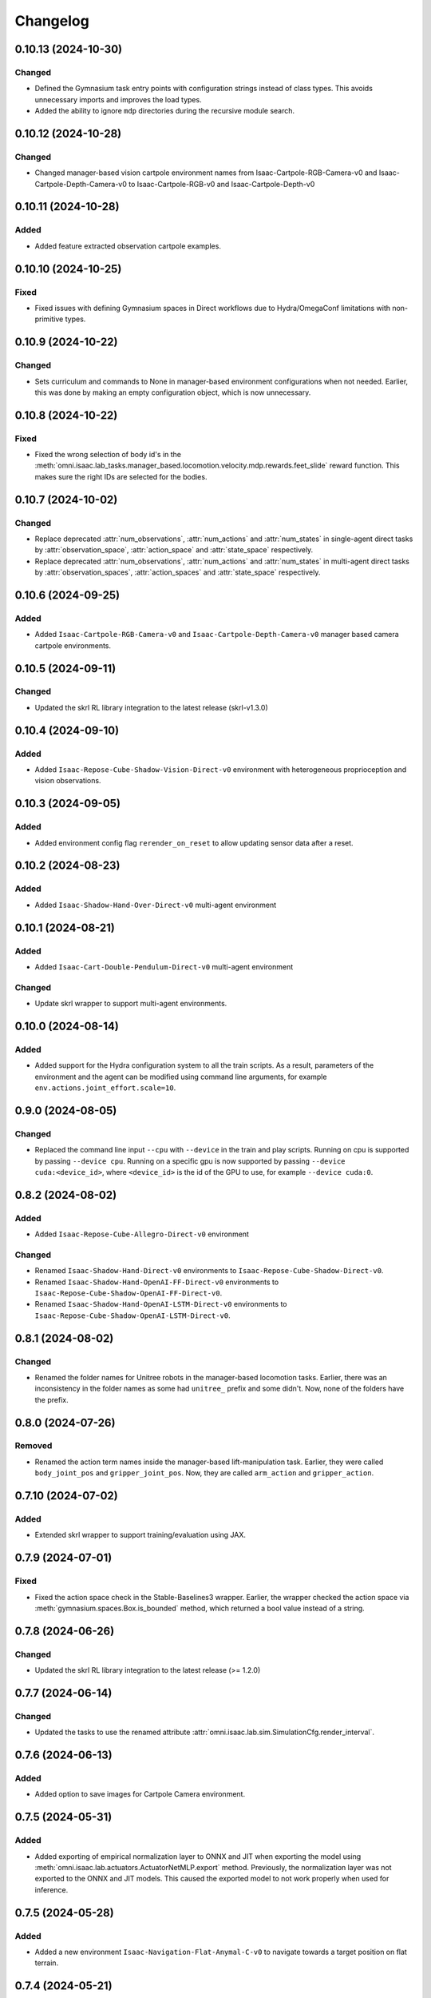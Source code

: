 Changelog
---------

0.10.13 (2024-10-30)
~~~~~~~~~~~~~~~~~~~~

Changed
^^^^^^^

* Defined the Gymnasium task entry points with configuration strings instead of class types.
  This avoids unnecessary imports and improves the load types.
* Added the ability to ignore ``mdp`` directories during the recursive module search.


0.10.12 (2024-10-28)
~~~~~~~~~~~~~~~~~~~~

Changed
^^^^^^^

* Changed manager-based vision cartpole environment names from Isaac-Cartpole-RGB-Camera-v0
  and Isaac-Cartpole-Depth-Camera-v0 to Isaac-Cartpole-RGB-v0 and Isaac-Cartpole-Depth-v0


0.10.11 (2024-10-28)
~~~~~~~~~~~~~~~~~~~~

Added
^^^^^

* Added feature extracted observation cartpole examples.

0.10.10 (2024-10-25)
~~~~~~~~~~~~~~~~~~~~

Fixed
^^^^^

* Fixed issues with defining Gymnasium spaces in Direct workflows due to Hydra/OmegaConf limitations with non-primitive types.


0.10.9 (2024-10-22)
~~~~~~~~~~~~~~~~~~~

Changed
^^^^^^^

* Sets curriculum and commands to None in manager-based environment configurations when not needed.
  Earlier, this was done by making an empty configuration object, which is now unnecessary.


0.10.8 (2024-10-22)
~~~~~~~~~~~~~~~~~~~

Fixed
^^^^^

* Fixed the wrong selection of body id's in the :meth:`omni.isaac.lab_tasks.manager_based.locomotion.velocity.mdp.rewards.feet_slide`
  reward function. This makes sure the right IDs are selected for the bodies.


0.10.7 (2024-10-02)
~~~~~~~~~~~~~~~~~~~

Changed
^^^^^^^

* Replace deprecated :attr:`num_observations`, :attr:`num_actions` and :attr:`num_states` in single-agent direct tasks
  by :attr:`observation_space`, :attr:`action_space` and :attr:`state_space` respectively.
* Replace deprecated :attr:`num_observations`, :attr:`num_actions` and :attr:`num_states` in multi-agent direct tasks
  by :attr:`observation_spaces`, :attr:`action_spaces` and :attr:`state_space` respectively.


0.10.6 (2024-09-25)
~~~~~~~~~~~~~~~~~~~

Added
^^^^^

* Added ``Isaac-Cartpole-RGB-Camera-v0`` and ``Isaac-Cartpole-Depth-Camera-v0``
  manager based camera cartpole environments.


0.10.5 (2024-09-11)
~~~~~~~~~~~~~~~~~~~

Changed
^^^^^^^

* Updated the skrl RL library integration to the latest release (skrl-v1.3.0)


0.10.4 (2024-09-10)
~~~~~~~~~~~~~~~~~~~

Added
^^^^^

* Added ``Isaac-Repose-Cube-Shadow-Vision-Direct-v0`` environment with heterogeneous proprioception and vision observations.


0.10.3 (2024-09-05)
~~~~~~~~~~~~~~~~~~~

Added
^^^^^

* Added environment config flag ``rerender_on_reset`` to allow updating sensor data after a reset.


0.10.2 (2024-08-23)
~~~~~~~~~~~~~~~~~~~

Added
^^^^^

* Added ``Isaac-Shadow-Hand-Over-Direct-v0`` multi-agent environment


0.10.1 (2024-08-21)
~~~~~~~~~~~~~~~~~~~

Added
^^^^^

* Added ``Isaac-Cart-Double-Pendulum-Direct-v0`` multi-agent environment

Changed
^^^^^^^

* Update skrl wrapper to support multi-agent environments.


0.10.0 (2024-08-14)
~~~~~~~~~~~~~~~~~~~

Added
^^^^^

* Added support for the Hydra configuration system to all the train scripts. As a result, parameters of the environment
  and the agent can be modified using command line arguments, for example ``env.actions.joint_effort.scale=10``.


0.9.0 (2024-08-05)
~~~~~~~~~~~~~~~~~~~

Changed
^^^^^^^

* Replaced the command line input ``--cpu`` with ``--device`` in the train and play scripts. Running on cpu is
  supported by passing ``--device cpu``. Running on a specific gpu is now supported by passing ``--device cuda:<device_id>``,
  where ``<device_id>`` is the id of the GPU to use, for example ``--device cuda:0``.


0.8.2 (2024-08-02)
~~~~~~~~~~~~~~~~~~~

Added
^^^^^

* Added ``Isaac-Repose-Cube-Allegro-Direct-v0`` environment

Changed
^^^^^^^

* Renamed ``Isaac-Shadow-Hand-Direct-v0`` environments to ``Isaac-Repose-Cube-Shadow-Direct-v0``.
* Renamed ``Isaac-Shadow-Hand-OpenAI-FF-Direct-v0`` environments to ``Isaac-Repose-Cube-Shadow-OpenAI-FF-Direct-v0``.
* Renamed ``Isaac-Shadow-Hand-OpenAI-LSTM-Direct-v0`` environments to ``Isaac-Repose-Cube-Shadow-OpenAI-LSTM-Direct-v0``.


0.8.1 (2024-08-02)
~~~~~~~~~~~~~~~~~~

Changed
^^^^^^^

* Renamed the folder names for Unitree robots in the manager-based locomotion tasks. Earlier, there was an inconsistency
  in the folder names as some had ``unitree_`` prefix and some didn't. Now, none of the folders have the prefix.


0.8.0 (2024-07-26)
~~~~~~~~~~~~~~~~~~

Removed
^^^^^^^

* Renamed the action term names inside the manager-based lift-manipulation task. Earlier, they were called
  ``body_joint_pos`` and ``gripper_joint_pos``. Now, they are called ``arm_action`` and ``gripper_action``.


0.7.10 (2024-07-02)
~~~~~~~~~~~~~~~~~~~

Added
^^^^^

* Extended skrl wrapper to support training/evaluation using JAX.


0.7.9 (2024-07-01)
~~~~~~~~~~~~~~~~~~

Fixed
^^^^^

* Fixed the action space check in the Stable-Baselines3 wrapper. Earlier, the wrapper checked
  the action space via :meth:`gymnasium.spaces.Box.is_bounded` method, which returned a bool
  value instead of a string.


0.7.8 (2024-06-26)
~~~~~~~~~~~~~~~~~~

Changed
^^^^^^^

* Updated the skrl RL library integration to the latest release (>= 1.2.0)


0.7.7 (2024-06-14)
~~~~~~~~~~~~~~~~~~

Changed
^^^^^^^

* Updated the tasks to use the renamed attribute :attr:`omni.isaac.lab.sim.SimulationCfg.render_interval`.


0.7.6 (2024-06-13)
~~~~~~~~~~~~~~~~~~

Added
^^^^^

* Added option to save images for Cartpole Camera environment.


0.7.5 (2024-05-31)
~~~~~~~~~~~~~~~~~~

Added
^^^^^

* Added exporting of empirical normalization layer to ONNX and JIT when exporting the model using
  :meth:`omni.isaac.lab.actuators.ActuatorNetMLP.export` method. Previously, the normalization layer
  was not exported to the ONNX and JIT models. This caused the exported model to not work properly
  when used for inference.


0.7.5 (2024-05-28)
~~~~~~~~~~~~~~~~~~

Added
^^^^^

* Added a new environment ``Isaac-Navigation-Flat-Anymal-C-v0`` to navigate towards a target position on flat terrain.


0.7.4 (2024-05-21)
~~~~~~~~~~~~~~~~~~

Changed
^^^^^^^

* Made default device for RSL RL and SB3 configs to "cuda:0".

0.7.3 (2024-05-21)
~~~~~~~~~~~~~~~~~~

Added
^^^^^

* Introduced ``--max_iterations`` argument to training scripts for specifying number of training iterations.

0.7.2 (2024-05-13)
~~~~~~~~~~~~~~~~~~

Added
^^^^^

* Added Shadow Hand environments: ``Isaac-Shadow-Hand-Direct-v0``, ``Isaac-Shadow-Hand-OpenAI-FF-Direct-v0``,
  and ``Isaac-Shadow-Hand-OpenAI-LSTM-Direct-v0``.


0.7.1 (2024-05-09)
~~~~~~~~~~~~~~~~~~

Added
^^^^^

* Added the skrl agent configurations for the config and direct workflow tasks


0.7.0 (2024-05-07)
~~~~~~~~~~~~~~~~~~

Changed
^^^^^^^

* Renamed all references of ``BaseEnv``, ``RLTaskEnv``, and ``OIGEEnv`` to
  :class:`omni.isaac.lab.envs.ManagerBasedEnv`, :class:`omni.isaac.lab.envs.ManagerBasedRLEnv`,
  and :class:`omni.isaac.lab.envs.DirectRLEnv` respectively.
* Split environments into ``manager_based`` and ``direct`` folders.

Added
^^^^^

* Added direct workflow environments:
  * ``Isaac-Cartpole-Direct-v0``, ``Isaac-Cartpole-Camera-Direct-v0``, ``Isaac-Ant-Direct-v0``, ``Isaac-Humanoid-Direct-v0``.
  * ``Isaac-Velocity-Flat-Anymal-C-Direct-v0``, ``Isaac-Velocity-Rough-Anymal-C-Direct-v0``, ``Isaac-Quadcopter-Direct-v0``.


0.6.1 (2024-04-16)
~~~~~~~~~~~~~~~~~~

Added
^^^^^

* Added a new environment ``Isaac-Repose-Cube-Allegro-v0`` and ``Isaac-Repose-Allegro-Cube-NoVelObs-v0``
  for the Allegro hand to reorient a cube. It is based on the IsaacGymEnvs Allegro hand environment.


0.6.0 (2024-03-10)
~~~~~~~~~~~~~~~~~~

Added
^^^^^

* Added a new environment ``Isaac-Open-Drawer-Franka-v0`` for the Franka arm to open a drawer. It is
  based on the IsaacGymEnvs cabinet environment.

Fixed
^^^^^

* Fixed logging of extra information for RL-Games wrapper. It expected the extra information to be under the
  key ``"episode"``, but Isaac Lab used the key ``"log"``. The wrapper now remaps the key to ``"episode"``.


0.5.7 (2024-02-28)
~~~~~~~~~~~~~~~~~~

Fixed
^^^^^

* Updated the RL wrapper for the skrl library to the latest release (>= 1.1.0)


0.5.6 (2024-02-21)
~~~~~~~~~~~~~~~~~~

Fixed
^^^^^

* Fixed the configuration parsing to support a pre-initialized configuration object.


0.5.5 (2024-02-05)
~~~~~~~~~~~~~~~~~~

Fixed
^^^^^

* Pinned :mod:`torch` version to 2.0.1 in the setup.py to keep parity version of :mod:`torch` supplied by
  Isaac 2023.1.1, and prevent version incompatibility between :mod:`torch` ==2.2 and
  :mod:`typing-extensions` ==3.7.4.3


0.5.4 (2024-02-06)
~~~~~~~~~~~~~~~~~~

Added
^^^^^

* Added a check for the flag :attr:`omni.isaac.lab.envs.ManagerBasedRLEnvCfg.is_finite_horizon`
  in the RSL-RL and RL-Games wrappers to handle the finite horizon tasks properly. Earlier,
  the wrappers were always assuming the tasks to be infinite horizon tasks and returning a
  time-out signals when the episode length was reached.


0.5.3 (2023-11-16)
~~~~~~~~~~~~~~~~~~

Fixed
^^^^^

* Added raising of error in the :meth:`omni.isaac.lab_tasks.utils.importer.import_all` method to make sure
  all the packages are imported properly. Previously, error was being caught and ignored.


0.5.2 (2023-11-08)
~~~~~~~~~~~~~~~~~~

Fixed
^^^^^

* Fixed the RL wrappers for Stable-Baselines3 and RL-Games. It now works with their most recent versions.
* Fixed the :meth:`get_checkpoint_path` to allow any in-between sub-folders between the run directory and the
  checkpoint directory.


0.5.1 (2023-11-04)
~~~~~~~~~~~~~~~~~~

Fixed
^^^^^

* Fixed the wrappers to different learning frameworks to use the new :class:`omni.isaac.lab_tasks.ManagerBasedRLEnv` class.
  The :class:`ManagerBasedRLEnv` class inherits from the :class:`gymnasium.Env` class (Gym 0.29.0).
* Fixed the registration of tasks in the Gym registry based on Gym 0.29.0 API.

Changed
^^^^^^^

* Removed the inheritance of all the RL-framework specific wrappers from the :class:`gymnasium.Wrapper` class.
  This is because the wrappers don't comply with the new Gym 0.29.0 API. The wrappers are now only inherit
  from their respective RL-framework specific base classes.


0.5.0 (2023-10-30)
~~~~~~~~~~~~~~~~~~

Changed
^^^^^^^

* Changed the way agent configs are handled for environments and learning agents. Switched from yaml to configclasses.

Fixed
^^^^^

* Fixed the way package import automation is handled in the :mod:`omni.isaac.lab_tasks` module. Earlier it was
  not skipping the blacklisted packages properly.


0.4.3 (2023-09-25)
~~~~~~~~~~~~~~~~~~

Changed
^^^^^^^

* Added future import of ``annotations`` to have a consistent behavior across Python versions.
* Removed the type-hinting from docstrings to simplify maintenance of the documentation. All type-hints are
  now in the code itself.


0.4.2 (2023-08-29)
~~~~~~~~~~~~~~~~~~

Changed
^^^^^^^

* Moved the base environment definition to the :class:`omni.isaac.lab.envs.RLEnv` class. The :class:`RLEnv`
  contains RL-specific managers such as the reward, termination, randomization and curriculum managers. These
  are all configured using the :class:`omni.isaac.lab.envs.RLEnvConfig` class. The :class:`RLEnv` class
  inherits from the :class:`omni.isaac.lab.envs.ManagerBasedEnv` and ``gym.Env`` classes.

Fixed
^^^^^

* Adapted the wrappers to use the new :class:`omni.isaac.lab.envs.RLEnv` class.


0.4.1 (2023-08-02)
~~~~~~~~~~~~~~~~~~

Changed
^^^^^^^

* Adapted the base :class:`IsaacEnv` class to use the :class:`SimulationContext` class from the
  :mod:`omni.isaac.lab.sim` module. This simplifies setting of simulation parameters.


0.4.0 (2023-07-26)
~~~~~~~~~~~~~~~~~~

Changed
^^^^^^^

* Removed the resetting of environment indices in the step call of the :class:`IsaacEnv` class.
  This must be handled in the :math:`_step_impl`` function by the inherited classes.
* Adapted the wrapper for RSL-RL library its new API.

Fixed
^^^^^

* Added handling of no checkpoint available error in the :meth:`get_checkpoint_path`.
* Fixed the locomotion environment for rough terrain locomotion training.


0.3.2 (2023-07-22)
~~~~~~~~~~~~~~~~~~

Added
^^^^^^^

* Added a UI to the :class:`IsaacEnv` class to enable/disable rendering of the viewport when not running in
  headless mode.

Fixed
^^^^^

* Fixed the the issue with environment returning transition tuples even when the simulation is paused.
* Fixed the shutdown of the simulation when the environment is closed.


0.3.1 (2023-06-23)
~~~~~~~~~~~~~~~~~~

Changed
^^^^^^^

* Changed the argument ``headless`` in :class:`IsaacEnv` class to ``render``, in order to cause less confusion
  about rendering and headless-ness, i.e. that you can render while headless.


0.3.0 (2023-04-14)
~~~~~~~~~~~~~~~~~~

Added
^^^^^

* Added a new flag ``viewport`` to the :class:`IsaacEnv` class to enable/disable rendering of the viewport.
  If the flag is set to ``True``, the viewport is enabled and the environment is rendered in the background.
* Updated the training scripts in the ``source/standalone/workflows`` directory to use the new flag ``viewport``.
  If the CLI argument ``--video`` is passed, videos are recorded in the ``videos/train`` directory using the
  :class:`gym.wrappers.RecordVideo` wrapper.

Changed
^^^^^^^

* The :class:`IsaacEnv` class supports different rendering mode as referenced in OpenAI Gym's ``render`` method.
  These modes are:

  * ``rgb_array``: Renders the environment in the background and returns the rendered image as a numpy array.
  * ``human``: Renders the environment in the background and displays the rendered image in a window.

* Changed the constructor in the classes inheriting from :class:`IsaacEnv` to pass all the keyword arguments to the
  constructor of :class:`IsaacEnv` class.

Fixed
^^^^^

* Clarified the documentation of ``headless`` flag in the :class:`IsaacEnv` class. It refers to whether or not
  to render at every sim step, not whether to render the viewport or not.
* Fixed the unit tests for running random agent on included environments.

0.2.3 (2023-03-06)
~~~~~~~~~~~~~~~~~~

Fixed
^^^^^

* Tuned the observations and rewards for ``Isaac-Lift-Franka-v0`` environment.

0.2.2 (2023-03-04)
~~~~~~~~~~~~~~~~~~

Fixed
^^^^^

* Fixed the issue with rigid object not working in the ``Isaac-Lift-Franka-v0`` environment.

0.2.1 (2023-03-01)
~~~~~~~~~~~~~~~~~~

Added
^^^^^

* Added a flag ``disable_contact_processing`` to the :class:`SimCfg` class to handle
  contact processing effectively when using TensorAPIs for contact reporting.
* Added verbosity flag to :meth:`export_policy_as_onnx` to print model summary.

Fixed
^^^^^

* Clarified the documentation of flags in the :class:`SimCfg` class.
* Added enabling of ``omni.kit.viewport`` and ``omni.replicator.isaac`` extensions
  dynamically to maintain order in the startup of extensions.
* Corrected the experiment names in the configuration files for training environments with ``rsl_rl``.

Changed
^^^^^^^

* Changed the default value of ``enable_scene_query_support`` in :class:`SimCfg` class to False.
  The flag is overridden to True inside :class:`IsaacEnv` class when running the simulation in
  non-headless mode.

0.2.0 (2023-01-25)
~~~~~~~~~~~~~~~~~~

Added
^^^^^

* Added environment wrapper and sequential trainer for the skrl RL library
* Added training/evaluation configuration files for the skrl RL library

0.1.2 (2023-01-19)
~~~~~~~~~~~~~~~~~~

Fixed
^^^^^

* Added the flag ``replicate_physics`` to the :class:`SimCfg` class.
* Increased the default value of ``gpu_found_lost_pairs_capacity`` in :class:`PhysxCfg` class

0.1.1 (2023-01-18)
~~~~~~~~~~~~~~~~~~

Fixed
^^^^^

* Fixed a bug in ``Isaac-Velocity-Anymal-C-v0`` where the domain randomization is
  not applicable if cloning the environments with ``replicate_physics=True``.

0.1.0 (2023-01-17)
~~~~~~~~~~~~~~~~~~

Added
^^^^^

* Initial release of the extension.
* Includes the following environments:

  * ``Isaac-Cartpole-v0``: A cartpole environment with a continuous action space.
  * ``Isaac-Ant-v0``: A 3D ant environment with a continuous action space.
  * ``Isaac-Humanoid-v0``: A 3D humanoid environment with a continuous action space.
  * ``Isaac-Reach-Franka-v0``: A end-effector pose tracking task for the Franka arm.
  * ``Isaac-Lift-Franka-v0``: A 3D object lift and reposing task for the Franka arm.
  * ``Isaac-Velocity-Anymal-C-v0``: An SE(2) velocity tracking task for legged robot on flat terrain.
